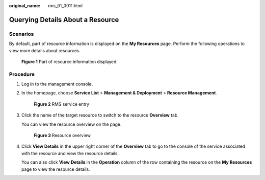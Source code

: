 :original_name: rms_01_0011.html

.. _rms_01_0011:

Querying Details About a Resource
=================================

Scenarios
---------

By default, part of resource information is displayed on the **My Resources** page. Perform the following operations to view more details about resources.


.. figure:: /_static/images/en-us_image_0000001342853580.png
   :alt: **Figure 1** Part of resource information displayed

   **Figure 1** Part of resource information displayed

Procedure
---------

#. Log in to the management console.

#. In the homepage, choose **Service List**\  > \ **Management & Deployment**\  > \ **Resource Management**.


   .. figure:: /_static/images/en-us_image_0000001342533744.png
      :alt: **Figure 2** RMS service entry

      **Figure 2** RMS service entry

#. Click the name of the target resource to switch to the resource **Overview** tab.

   You can view the resource overview on the page.


   .. figure:: /_static/images/en-us_image_0000001393013549.png
      :alt: **Figure 3** Resource overview

      **Figure 3** Resource overview

#. Click **View Details** in the upper right corner of the **Overview** tab to go to the console of the service associated with the resource and view the resource details.

   You can also click **View** **Details** in the **Operation** column of the row containing the resource on the **My Resources** page to view the resource details.
